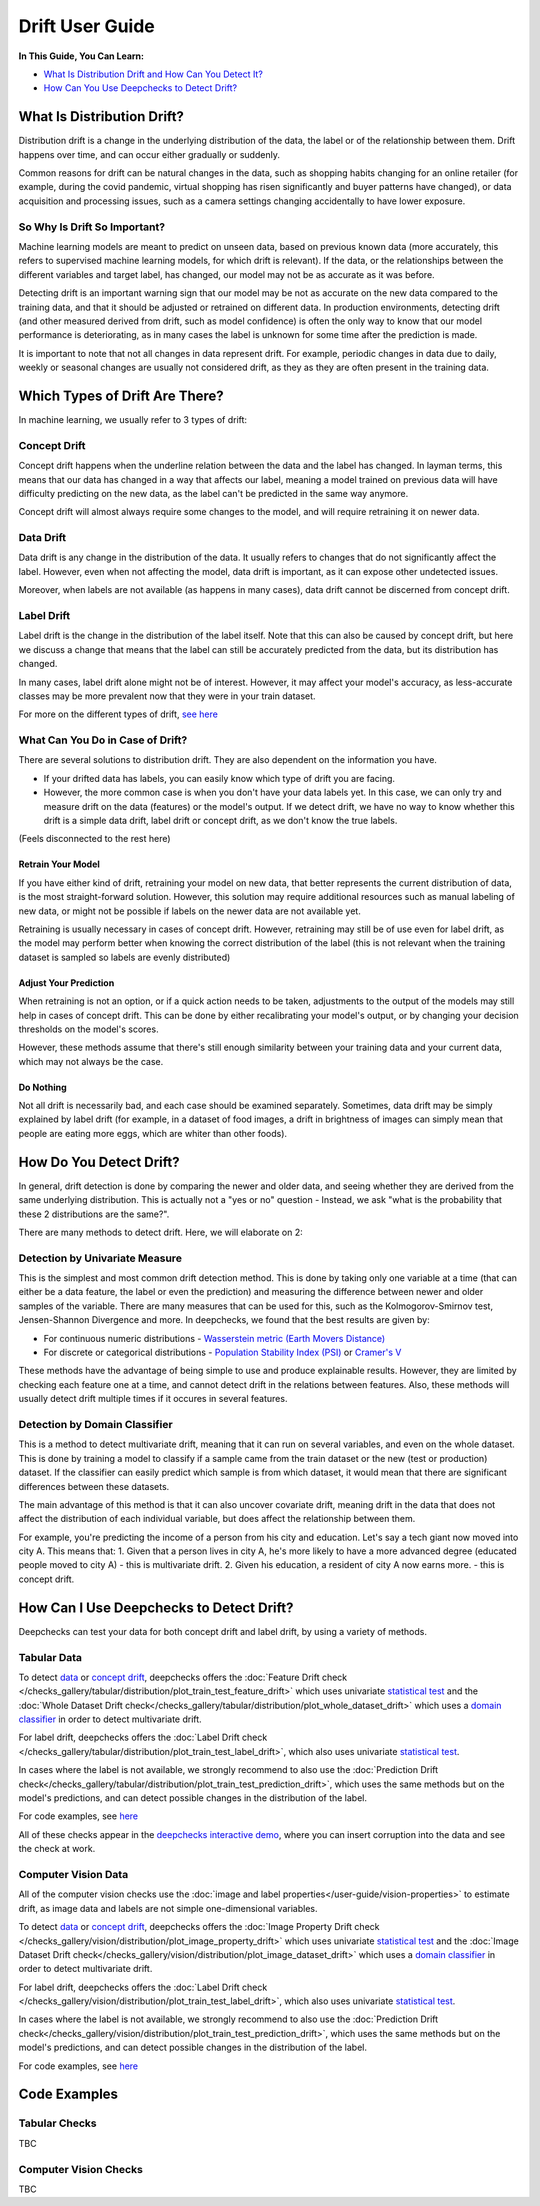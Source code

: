 .. _drift_user_guide:

====================
Drift User Guide
====================

**In This Guide, You Can Learn:**

* `What Is Distribution Drift and How Can You Detect It? <#what-is-distribution-drift>`__
* `How Can You Use Deepchecks to Detect Drift? <#how-can-i-use-deepchecks-to-detect-drift>`__


What Is Distribution Drift?
==========================

Distribution drift is a change in the underlying distribution of the data, the label or of the relationship between them. Drift happens over time,
and can occur either gradually or suddenly.

Common reasons for drift can be natural changes in the data, such as shopping habits changing for an online retailer
(for example, during the covid pandemic, virtual shopping has risen significantly and buyer patterns have changed), or
data acquisition and processing issues, such as a camera settings changing accidentally to have lower exposure.

So Why Is Drift So Important?
-----------------------------

Machine learning models are meant to predict on unseen data, based on previous known data (more accurately, this refers
to supervised machine learning models, for which drift is relevant).
If the data, or the relationships between the different variables and target label, has changed, our model may not be as
accurate as it was before.

Detecting drift is an important warning sign that our model may be not as accurate on the new data compared to the training data, and that it should be
adjusted or retrained on different data.
In production environments, detecting drift (and other measured derived from drift, such as model confidence) is often the only way to know that our model performance is deteriorating,
as in many cases the label is unknown for some time after the prediction is made.

It is important to note that not all changes in data represent drift. For example, periodic changes in data due to daily, weekly or
seasonal changes are usually not considered drift, as they as they are often present in the training data.


Which Types of Drift Are There?
================================

In machine learning, we usually refer to 3 types of drift:

Concept Drift
-------------
Concept drift happens when the underline relation between the data and the label has changed. In layman terms, this means that our
data has changed in a way that affects our label, meaning a model trained on previous data will have difficulty predicting
on the new data, as the label can't be predicted in the same way anymore.

Concept drift will almost always require some changes to the model, and will require retraining it on newer data.

Data Drift
----------
Data drift is any change in the distribution of the data. It usually refers to changes that do not significantly affect the label.
However, even when not affecting the model, data drift is important, as it can expose other undetected issues.

Moreover, when labels are not available (as happens in many cases), data drift cannot be discerned from concept drift.

Label Drift
-----------
Label drift is the change in the distribution of the label itself. Note that this can also be caused by concept drift,
but here we discuss a change that means that the label can still be accurately predicted from the data, but its
distribution has changed.

In many cases, label drift alone might not be of interest. However, it may affect your model's accuracy, as less-accurate
classes may be more prevalent now that they were in your train dataset.

For more on the different types of drift, `see here <https://deepchecks.com/data-drift-vs-concept-drift-what-are-the-main-differences/>`_

What Can You Do in Case of Drift?
---------------------------------

There are several solutions to distribution drift. They are also dependent on the information you have.

* If your drifted data has labels, you can easily know which type of drift you are facing.
* However, the more common case is when you don't have your data labels yet. In this case, we can only try and measure
  drift on the data (features) or the model's output.
  If we detect drift, we have no way to know whether this drift is a simple data drift, label drift or concept drift, as
  we don't know the true labels.

(Feels disconnected to the rest here)

Retrain Your Model
^^^^^^^^^^^^^^^^^^

If you have either kind of drift, retraining your model on new data, that better represents the current distribution
of data, is the most straight-forward solution.
However, this solution may require additional resources such as manual labeling of new data, or might not be possible
if labels on the newer data are not available yet.

Retraining is usually necessary in cases of concept drift. However, retraining may still be of use even for label drift,
as the model may perform better when knowing the correct distribution of the label (this is not relevant when the
training dataset is sampled so labels are evenly distributed)


Adjust Your Prediction
^^^^^^^^^^^^^^^^^^^^^^

When retraining is not an option, or if a quick action needs to be taken, adjustments to the output of the models may
still help in cases of concept drift. This can be done by either recalibrating your model's output, or by changing your
decision thresholds on the model's scores.

However, these methods assume that there's still enough similarity between your training data and your current data,
which may not always be the case.

Do Nothing
^^^^^^^^^^

Not all drift is necessarily bad, and each case should be examined separately. Sometimes, data drift may be simply
explained by label drift (for example, in a dataset of food images, a drift in brightness of images can simply mean
that people are eating more eggs, which are whiter than other foods).


How Do You Detect Drift?
=========================

In general, drift detection is done by comparing the newer and older data, and seeing whether they are derived from
the same underlying distribution. This is actually not a "yes or no" question - Instead, we ask "what is the probability
that these 2 distributions are the same?".

There are many methods to detect drift. Here, we will elaborate on 2:

Detection by Univariate Measure
--------------------------------
This is the simplest and most common drift detection method.
This is done by taking only one variable at a time (that can either be a data feature, the label or even the prediction)
and measuring the difference between newer and older samples of the variable.
There are many measures that can be used for this, such as the Kolmogorov-Smirnov test, Jensen-Shannon Divergence and more.
In deepchecks, we found that the best results are given by:

* For continuous numeric distributions - `Wasserstein metric (Earth Movers Distance) <https://en.wikipedia.org/wiki/Wasserstein_metric>`__
* For discrete or categorical distributions - `Population Stability Index (PSI) <https://www.lexjansen.com/wuss/2017/47_Final_Paper_PDF.pdf>`__ or `Cramer's V <https://en.wikipedia.org/wiki/Cram%C3%A9r%27s_V>`__

These methods have the advantage of being simple to use and produce explainable results. However, they are limited by
checking each feature one at a time, and cannot detect drift in the relations between features. Also, these methods
will usually detect drift multiple times if it occures in several features.

Detection by Domain Classifier
------------------------------

This is a method to detect multivariate drift, meaning that it can run on several variables, and even on the whole dataset.
This is done by training a model to classify if a sample came from the train dataset or the new (test or production) dataset.
If the classifier can easily predict which sample is from which dataset, it would mean that there are significant differences between these datasets.

The main advantage of this method is that it can also uncover covariate drift, meaning drift in the data that does not
affect the distribution of each individual variable, but does affect the relationship between them.

For example, you're predicting the income of a person from his city and education. Let's say a tech giant now moved into city A. This means that:
1. Given that a person lives in city A, he's more likely to have a more advanced degree (educated people moved to city A) - this is multivariate drift.
2. Given his education, a resident of city A now earns more. - this is concept drift.


How Can I Use Deepchecks to Detect Drift?
=========================================
Deepchecks can test your data for both concept drift and label drift, by using a variety of methods.

Tabular Data
------------

To detect `data <#data-drift>`__ or `concept drift <#concept-drift>`__, deepchecks offers the
:doc:`Feature Drift check </checks_gallery/tabular/distribution/plot_train_test_feature_drift>` which uses univariate
`statistical test <#detection-by-statistical-test>`__ and the :doc:`Whole Dataset Drift check</checks_gallery/tabular/distribution/plot_whole_dataset_drift>`
which uses a `domain classifier <#detection-by-domain-classifier>`__ in order to detect multivariate drift.

For label drift, deepchecks offers the :doc:`Label Drift check </checks_gallery/tabular/distribution/plot_train_test_label_drift>`, which also uses univariate `statistical test <#detection-by-statistical-test>`__.

In cases where the label is not available, we strongly recommend to also use the :doc:`Prediction Drift check</checks_gallery/tabular/distribution/plot_train_test_prediction_drift>`,
which uses the same methods but on the model's predictions, and can detect possible changes in the distribution of the label.

For code examples, see `here <#tabular-checks>`__

All of these checks appear in the `deepchecks interactive demo <https://checks-demo.deepchecks.com>`__, where you can
insert corruption into the data and see the check at work.

Computer Vision Data
--------------------

All of the computer vision checks use the :doc:`image and label properties</user-guide/vision-properties>` to estimate
drift, as image data and labels are not simple one-dimensional variables.

To detect `data <#data-drift>`__ or `concept drift <#concept-drift>`__, deepchecks offers the
:doc:`Image Property Drift check </checks_gallery/vision/distribution/plot_image_property_drift>` which uses univariate
`statistical test <#detection-by-statistical-test>`__ and the :doc:`Image Dataset Drift check</checks_gallery/vision/distribution/plot_image_dataset_drift>`
which uses a `domain classifier <#detection-by-domain-classifier>`__ in order to detect multivariate drift.

For label drift, deepchecks offers the :doc:`Label Drift check </checks_gallery/vision/distribution/plot_train_test_label_drift>`, which also uses univariate `statistical test <#detection-by-statistical-test>`__.

In cases where the label is not available, we strongly recommend to also use the :doc:`Prediction Drift check</checks_gallery/vision/distribution/plot_train_test_prediction_drift>`,
which uses the same methods but on the model's predictions, and can detect possible changes in the distribution of the label.

For code examples, see `here <#computer-vision-checks>`__


Code Examples
=============


Tabular Checks
--------------
TBC


Computer Vision Checks
----------------------

TBC